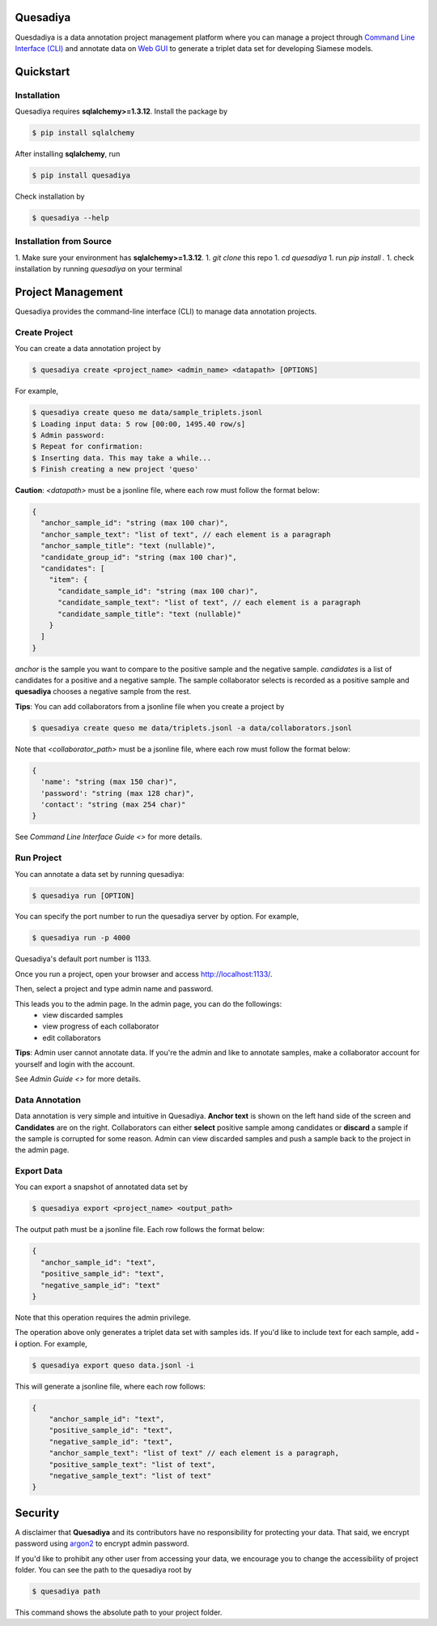 .. _quickstart:

Quesadiya
=========

.. image:: https://travis-ci.com/SiameseLab/quesadiya.svg?branch=master
    :target: https://travis-ci.com/SiameseLab/quesadiya
    :alt: Build Status

.. image:: https://img.shields.io/badge/python-3.6%20%7C%203.7%20%7C%203.8-success
    :target: https://github.com/SiameseLab/quesadiya
    :alt: Supported Python Version

.. image:: https://img.shields.io/badge/docs-available-informational
    :target: https://siameselab.github.io/quesadiya/
    :alt: Docs


Quesdadiya is a data annotation project management platform where you can manage a
project through `Command Line Interface (CLI) <https://github.com/SiameseLab>`__ and annotate data on
`Web GUI <https://github.com/SiameseLab>`__ to generate a triplet data set for developing Siamese models.

Quickstart
==========

Installation
------------
Quesadiya requires **sqlalchemy>=1.3.12**. Install the package by

.. code-block:: bash

  $ pip install sqlalchemy

After installing **sqlalchemy**, run

.. code-block:: bash

  $ pip install quesadiya

Check installation by

.. code-block:: bash

  $ quesadiya --help

Installation from Source
------------------------
1. Make sure your environment has **sqlalchemy>=1.3.12**.
1. `git clone` this repo
1. `cd quesadiya`
1. run `pip install .`
1. check installation by running `quesadiya` on your terminal

Project Management
==================

Quesadiya provides the command-line interface (CLI) to manage data annotation projects.

Create Project
--------------
You can create a data annotation project by

.. code-block:: bash

  $ quesadiya create <project_name> <admin_name> <datapath> [OPTIONS]

For example,

.. code-block:: bash

  $ quesadiya create queso me data/sample_triplets.jsonl
  $ Loading input data: 5 row [00:00, 1495.40 row/s]
  $ Admin password:
  $ Repeat for confirmation:
  $ Inserting data. This may take a while...
  $ Finish creating a new project 'queso'

**Caution**:
*<datapath>* must be a jsonline file, where each row must follow the format below:

.. code-block:: javascript

  {
    "anchor_sample_id": "string (max 100 char)",
    "anchor_sample_text": "list of text", // each element is a paragraph
    "anchor_sample_title": "text (nullable)",
    "candidate_group_id": "string (max 100 char)",
    "candidates": [
      "item": {
        "candidate_sample_id": "string (max 100 char)",
        "candidate_sample_text": "list of text", // each element is a paragraph
        "candidate_sample_title": "text (nullable)"
      }
    ]
  }

*anchor* is the sample you want to compare to the positive sample and the negative sample.
*candidates* is a list of candidates for a positive and a negative sample. The sample collaborator
selects is recorded as a positive sample and **quesadiya** chooses a negative sample from the rest.

**Tips**: You can add collaborators from a jsonline file when you create a project by

.. code-block:: bash

  $ quesadiya create queso me data/triplets.jsonl -a data/collaborators.jsonl

Note that `<collaborator_path>` must be a jsonline file, where each row must follow the format below:

.. code-block:: javascript

  {
    'name': "string (max 150 char)",
    'password': "string (max 128 char)",
    'contact': "string (max 254 char)"
  }

See `Command Line Interface Guide <>` for more details.

Run Project
-----------

You can annotate a data set by running quesadiya:

.. code-block:: bash

  $ quesadiya run [OPTION]

You can specify the port number to run the quesadiya server by option. For example,

.. code-block:: bash

  $ quesadiya run -p 4000

Quesadiya's default port number is 1133.

Once you run a project, open your browser and access http://localhost:1133/.

Then, select a project and type admin name and password.

This leads you to the admin page. In the admin page, you can do the followings:
  * view discarded samples
  * view progress of each collaborator
  * edit collaborators

**Tips**: Admin user cannot annotate data. If you're the admin and like to annotate
samples, make a collaborator account for yourself and login with the account.

See `Admin Guide <>` for more details.

Data Annotation
---------------

Data annotation is very simple and intuitive in Quesadiya. **Anchor text** is shown
on the left hand side of the screen and **Candidates** are on the right. Collaborators
can either **select** positive sample among candidates or **discard** a sample if the sample is corrupted for some reason.
Admin can view discarded samples and push a sample back to the project in the admin page.

Export Data
-----------

You can export a snapshot of annotated data set by

.. code-block:: bash

  $ quesadiya export <project_name> <output_path>

The output path must be a jsonline file. Each row follows the format below:

.. code-block:: javascript

  {
    "anchor_sample_id": "text",
    "positive_sample_id": "text",
    "negative_sample_id": "text"
  }


Note that this operation requires the admin privilege.

The operation above only generates a triplet data set with samples ids.
If you'd like to include text for each sample, add **-i** option. For example,

.. code-block:: bash

  $ quesadiya export queso data.jsonl -i

This will generate a jsonline file, where each row follows:

.. code-block:: javascript

  {
      "anchor_sample_id": "text",
      "positive_sample_id": "text",
      "negative_sample_id": "text",
      "anchor_sample_text": "list of text" // each element is a paragraph,
      "positive_sample_text": "list of text",
      "negative_sample_text": "list of text"
  }


Security
========

A disclaimer that **Quesadiya** and its contributors have no responsibility for protecting your data.
That said, we encrypt password using  `argon2 <https://pypi.org/project/argon2-cffi/>`__ to encrypt admin password.

If you'd like to prohibit any other user from accessing your data, we encourage you to change the accessibility of
project folder. You can see the path to the quesadiya root by

.. code-block:: bash

  $ quesadiya path

This command shows the absolute path to your project folder.

